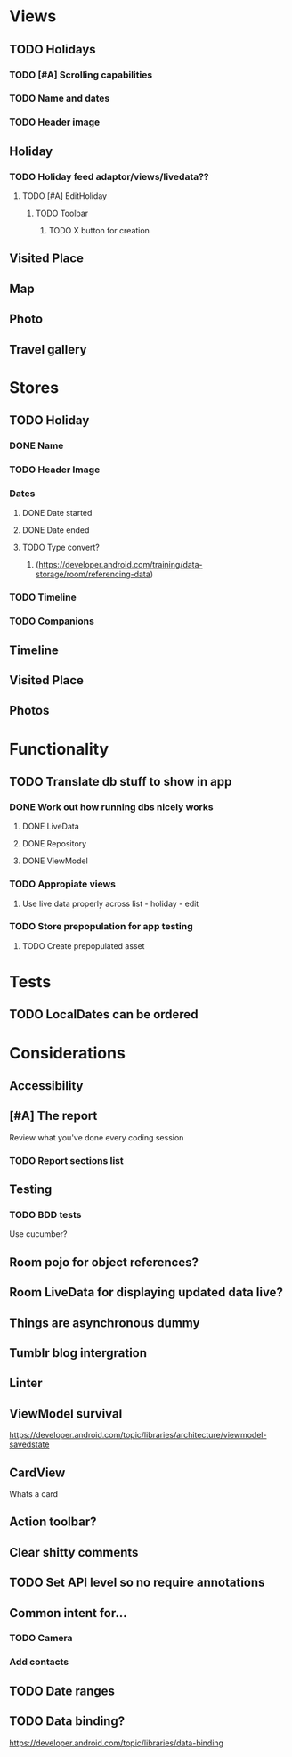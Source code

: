 * Views
** TODO Holidays
*** TODO [#A] Scrolling capabilities
*** TODO Name and dates
*** TODO Header image
** Holiday
*** TODO Holiday feed adaptor/views/livedata??
**** TODO [#A] EditHoliday
***** TODO Toolbar
****** TODO X button for creation
** Visited Place
** Map
** Photo
** Travel gallery

* Stores
** TODO Holiday
*** DONE Name
    CLOSED: [2020-01-22 Wed 11:29]
*** TODO Header Image
*** Dates
**** DONE Date started
     CLOSED: [2020-01-22 Wed 11:29]
**** DONE Date ended
     CLOSED: [2020-01-22 Wed 11:29]
**** TODO Type convert?
***** (https://developer.android.com/training/data-storage/room/referencing-data)
*** TODO Timeline
*** TODO Companions
** Timeline
** Visited Place
** Photos

* Functionality
** TODO Translate db stuff to show in app
*** DONE Work out how running dbs nicely works
    CLOSED: [2020-02-14 Fri 09:36]
**** DONE LiveData
     CLOSED: [2020-02-14 Fri 09:36]
**** DONE Repository
     CLOSED: [2020-02-14 Fri 09:36]
**** DONE ViewModel
     CLOSED: [2020-02-14 Fri 09:36]
*** TODO Appropiate views
    SCHEDULED: <2020-02-14 Fri>
**** Use live data properly across list - holiday - edit
*** TODO Store prepopulation for app testing
**** TODO Create prepopulated asset

* Tests
** TODO LocalDates can be ordered


* Considerations
** Accessibility
** [#A] The report
   Review what you've done every coding session
*** TODO Report sections list
** Testing
*** TODO BDD tests
    Use cucumber?
** Room pojo for object references?
** Room LiveData for displaying updated data live?
** Things are asynchronous dummy
** Tumblr blog intergration
** Linter
** ViewModel survival
   https://developer.android.com/topic/libraries/architecture/viewmodel-savedstate

** CardView
   Whats a card
** Action toolbar?
** Clear shitty comments
** TODO Set API level so no require annotations
** Common intent for...
*** TODO Camera
*** Add contacts
** TODO Date ranges
** TODO Data binding?
   https://developer.android.com/topic/libraries/data-binding
